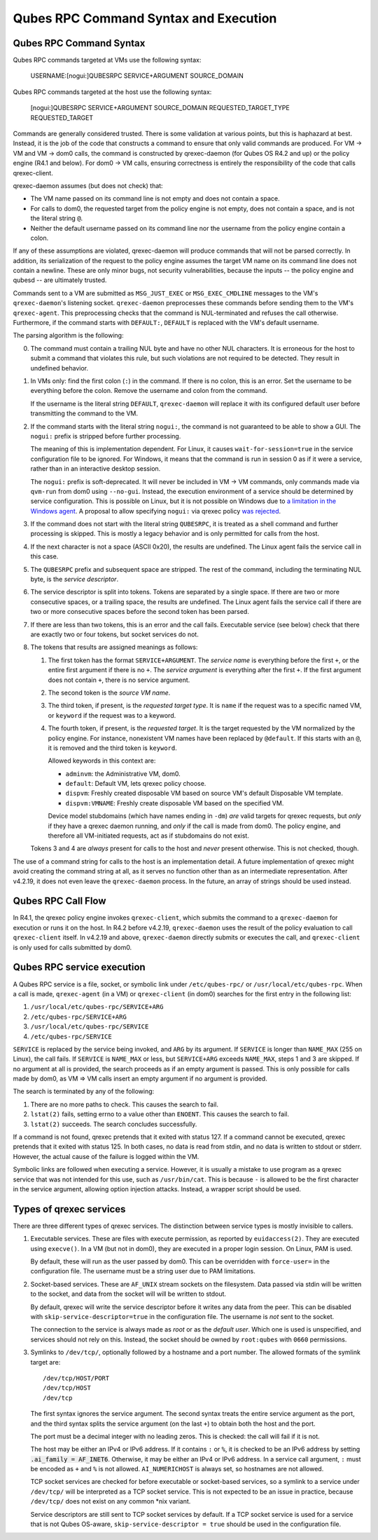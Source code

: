 Qubes RPC Command Syntax and Execution
======================================

Qubes RPC Command Syntax
------------------------

Qubes RPC commands targeted at VMs use the following syntax:

    USERNAME:[nogui:]QUBESRPC SERVICE+ARGUMENT SOURCE_DOMAIN

Qubes RPC commands targeted at the host use the following syntax:

    [nogui:]QUBESRPC SERVICE+ARGUMENT SOURCE_DOMAIN REQUESTED_TARGET_TYPE REQUESTED_TARGET

Commands are generally considered trusted.  There is some validation at
various points, but this is haphazard at best.  Instead, it is the job
of the code that constructs a command to ensure that only valid commands
are produced.  For VM -> VM and VM -> dom0 calls, the command is constructed
by qrexec-daemon (for Qubes OS R4.2 and up) or the policy engine (R4.1 and
below).  For dom0 -> VM calls, ensuring correctness is entirely the responsibility
of the code that calls qrexec-client.

qrexec-daemon assumes (but does not check) that:

- The VM name passed on its command line is not empty and does not contain a space.
- For calls to dom0, the requested target from the policy engine is not empty,
  does not contain a space, and is not the literal string ``@``.
- Neither the default username passed on its command line nor the username
  from the policy engine contain a colon.

If any of these assumptions are violated, qrexec-daemon will produce commands
that will not be parsed correctly.  In addition, its serialization of the
request to the policy engine assumes the target VM name on its command line does
not contain a newline.  These are only minor bugs, not security vulnerabilities,
because the inputs -- the policy engine and qubesd -- are ultimately trusted.

Commands sent to a VM are submitted as ``MSG_JUST_EXEC`` or ``MSG_EXEC_CMDLINE``
messages to the VM's ``qrexec-daemon``'s listening socket.  ``qrexec-daemon``
preprocesses these commands before sending them to the VM's ``qrexec-agent``.
This preprocessing checks that the command is NUL-terminated and refuses
the call otherwise.  Furthermore, if the command starts with ``DEFAULT:``,
``DEFAULT`` is replaced with the VM's default username.

The parsing algorithm is the following:

0. The command must contain a trailing NUL byte and have no other NUL characters.
   It is erroneous for the host to submit a command that violates this rule, but
   such violations are not required to be detected.  They result in undefined
   behavior.

1. In VMs only: find the first colon (``:``) in the command.  If there is no colon,
   this is an error.  Set the username to be everything before the colon.  Remove
   the username and colon from the command.

   If the username is the literal string ``DEFAULT``, ``qrexec-daemon`` will replace
   it with its configured default user before transmitting the command to the VM.

2. If the command starts with the literal string ``nogui:``, the command
   is not guaranteed to be able to show a GUI.  The ``nogui:`` prefix is stripped
   before further processing.

   The meaning of this is implementation dependent.  For Linux, it causes
   ``wait-for-session=true`` in the service configuration file to be ignored.
   For Windows, it means that the command is run in session 0 as if it were
   a service, rather than in an interactive desktop session.

   The ``nogui:`` prefix is soft-deprecated.  It will never be included in
   VM -> VM commands, only commands made via ``qvm-run`` from dom0 using
   ``--no-gui``.  Instead, the execution environment of a service should
   be determined by service configuration.  This is possible on Linux,
   but it is not possible on Windows due to `a limitation in the Windows agent`_.
   A proposal to allow specifying ``nogui:`` via qrexec policy `was rejected`_.

   .. _was rejected: https://github.com/QubesOS/qubes-issues/issues/9180
   .. _a limitation in the Windows agent: https://github.com/QubesOS/qubes-issues/issues/9198

3. If the command does not start with the literal string ``QUBESRPC``,
   it is treated as a shell command and further processing is skipped.
   This is mostly a legacy behavior and is only permitted for calls from
   the host.

4. If the next character is not a space (ASCII 0x20), the results are
   undefined.  The Linux agent fails the service call in this case.

5. The ``QUBESRPC`` prefix and subsequent space are stripped.  The rest of the
   command, including the terminating NUL byte, is the *service descriptor*.

6. The service descriptor is split into tokens.  Tokens are separated by a
   single space.  If there are two or more consecutive spaces, or a trailing
   space, the results are undefined.  The Linux agent fails the service call
   if there are two or more consecutive spaces before the second token has been
   parsed.

7. If there are less than two tokens, this is an error and the call fails.
   Executable service (see below) check that there are exactly two or four
   tokens, but socket services do not.

8. The tokens that results are assigned meanings as follows:

   1. The first token has the format ``SERVICE+ARGUMENT``.  The *service name* is
      everything before the first ``+``, or the entire first argument if
      there is no ``+``.  The *service argument* is everything after the first
      ``+``.  If the first argument does not contain ``+``, there is no service
      argument.

   2. The second token is the *source VM name*.

   3. The third token, if present, is the *requested target type*.
      It is ``name`` if the request was to a specific named VM,
      or ``keyword`` if the request was to a keyword.

   4. The fourth token, if present, is the *requested target*.
      It is the target requested by the VM normalized by the policy engine.
      For instance, nonexistent VM names have been replaced by ``@default``.
      If this starts with an ``@``, it is removed and the third token is
      ``keyword``.

      Allowed keywords in this context are:

      - ``adminvm``: the Administrative VM, dom0.
      - ``default``: Default VM, lets qrexec policy choose.
      - ``dispvm``: Freshly created disposable VM based on source VM's default Disposable VM template.
      - ``dispvm:VMNAME``: Freshly create disposable VM based on the specified VM.

      Device model stubdomains (which have names ending in ``-dm``) *are* valid
      targets for qrexec requests, but *only* if they have a qrexec daemon running,
      and *only* if the call is made from dom0.  The policy engine, and therefore
      all VM-initiated requests, act as if stubdomains do not exist.

   Tokens 3 and 4 are *always* present for calls to the host and *never* present otherwise.
   This is not checked, though.

The use of a command string for calls to the host is an implementation detail.
A future implementation of qrexec might avoid creating the command string at all,
as it serves no function other than as an intermediate representation.  After
v4.2.19, it does not even leave the ``qrexec-daemon`` process.  In the future,
an array of strings should be used instead.

Qubes RPC Call Flow
-------------------

In R4.1, the qrexec policy engine invokes ``qrexec-client``, which submits
the command to a ``qrexec-daemon`` for execution or runs it on the host.  In R4.2 before
v4.2.19, ``qrexec-daemon`` uses the result of the policy evaluation to call ``qrexec-client``
itself.  In v4.2.19 and above, ``qrexec-daemon`` directly submits or executes the call,
and ``qrexec-client`` is only used for calls submitted by dom0.

Qubes RPC service execution
---------------------------

A Qubes RPC service is a file, socket, or symbolic link under ``/etc/qubes-rpc/``
or ``/usr/local/etc/qubes-rpc``.  When a call is made, ``qrexec-agent`` (in a VM)
or ``qrexec-client`` (in dom0) searches for the first entry in the following list:

1. ``/usr/local/etc/qubes-rpc/SERVICE+ARG``
2. ``/etc/qubes-rpc/SERVICE+ARG``
3. ``/usr/local/etc/qubes-rpc/SERVICE``
4. ``/etc/qubes-rpc/SERVICE``

``SERVICE`` is replaced by the service being invoked, and ``ARG`` by its argument.
If ``SERVICE`` is longer than ``NAME_MAX`` (255 on Linux), the call fails.  If
``SERVICE`` is ``NAME_MAX`` or less, but ``SERVICE+ARG`` exceeds ``NAME_MAX``,
steps 1 and 3 are skipped.  If no argument at all is provided, the search proceeds
as if an empty argument is passed.  This is only possible for calls made by dom0,
as VM => VM calls insert an empty argument if no argument is provided.

The search is terminated by any of the following:

1. There are no more paths to check.  This causes the search to fail.
2. ``lstat(2)`` fails, setting errno to a value other than ``ENOENT``.
   This causes the search to fail.
3. ``lstat(2)`` succeeds.  The search concludes successfully.

If a command is not found, qrexec pretends that it exited with status 127.
If a command cannot be executed, qrexec pretends that it exited with status 125.
In both cases, no data is read from stdin, and no data is written to stdout or
stderr.  However, the actual cause of the failure is logged within the VM.

Symbolic links are followed when executing a service.  However, it is usually
a mistake to use program as a qrexec service that was not intended for this use,
such as ``/usr/bin/cat``.  This is because ``-`` is allowed to be the first
character in the service argument, allowing option injection attacks.
Instead, a wrapper script should be used.

Types of qrexec services
------------------------

There are three different types of qrexec services.  The distinction
between service types is mostly invisible to callers.

1. Executable services.  These are files with execute permission, as
   reported by ``euidaccess(2)``.  They are executed using ``execve()``.
   In a VM (but not in dom0), they are executed in a proper login session.
   On Linux, PAM is used.

   By default, these will run as the user passed by dom0.  This can be overridden
   with ``force-user=`` in the configuration file.  The username must be a string
   user due to PAM limitations.

2. Socket-based services.  These are ``AF_UNIX`` stream sockets on the filesystem.
   Data passed via stdin will be written to the socket, and data from the socket will
   will be written to stdout.

   By default, qrexec will write the service descriptor before it writes any data
   from the peer.  This can be disabled with ``skip-service-descriptor=true``
   in the configuration file.  The username is *not* sent to the socket.

   The connection to the service is always made as *root* or as the *default user*.
   Which one is used is unspecified, and services should not rely on this.  Instead,
   the socket should be owned by ``root:qubes`` with ``0660`` permissions.

3. Symlinks to ``/dev/tcp/``, optionally followed by a hostname and a port number.
   The allowed formats of the symlink target are::

       /dev/tcp/HOST/PORT
       /dev/tcp/HOST
       /dev/tcp

   The first syntax ignores the service argument.  The second syntax
   treats the entire service argument as the port, and the third syntax
   splits the service argument (on the last ``+``) to obtain both the host
   and the port.

   The port must be a decimal integer with no leading zeros.  This is checked:
   the call will fail if it is not.

   The host may be either an IPv4 or IPv6 address.  If it contains ``:`` or ``%``, it
   is checked to be an IPv6 address by setting :code:`.ai_family = AF_INET6`.
   Otherwise, it may be either an IPv4 or IPv6 address.  In a service call
   argument, ``:`` must be encoded as ``+`` and ``%`` is not allowed.  ``AI_NUMERICHOST``
   is always set, so hostnames are not allowed.

   TCP socket services are checked for before executable or socket-based services, so
   a symlink to a service under ``/dev/tcp/`` will be interpreted as a TCP socket service.
   This is not expected to be an issue in practice, because ``/dev/tcp/`` does not exist
   on any common \*nix variant.

   Service descriptors are still sent to TCP socket services by default.  If a TCP socket
   service is used for a service that is not Qubes OS-aware, ``skip-service-descriptor = true``
   should be used in the configuration file.
